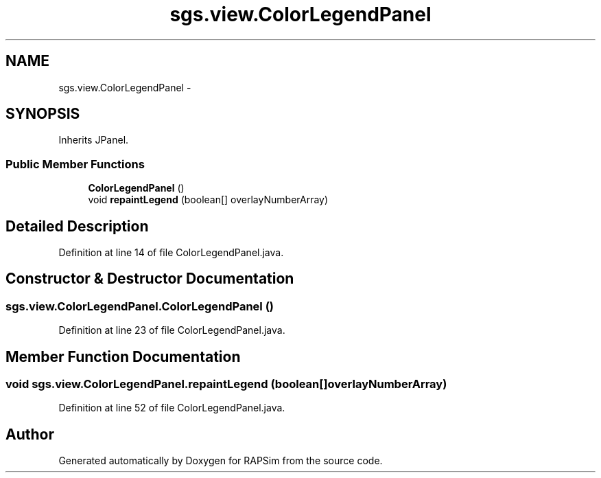 .TH "sgs.view.ColorLegendPanel" 3 "Wed Oct 28 2015" "Version 0.92" "RAPSim" \" -*- nroff -*-
.ad l
.nh
.SH NAME
sgs.view.ColorLegendPanel \- 
.SH SYNOPSIS
.br
.PP
.PP
Inherits JPanel\&.
.SS "Public Member Functions"

.in +1c
.ti -1c
.RI "\fBColorLegendPanel\fP ()"
.br
.ti -1c
.RI "void \fBrepaintLegend\fP (boolean[] overlayNumberArray)"
.br
.in -1c
.SH "Detailed Description"
.PP 
Definition at line 14 of file ColorLegendPanel\&.java\&.
.SH "Constructor & Destructor Documentation"
.PP 
.SS "sgs\&.view\&.ColorLegendPanel\&.ColorLegendPanel ()"

.PP
Definition at line 23 of file ColorLegendPanel\&.java\&.
.SH "Member Function Documentation"
.PP 
.SS "void sgs\&.view\&.ColorLegendPanel\&.repaintLegend (boolean[]overlayNumberArray)"

.PP
Definition at line 52 of file ColorLegendPanel\&.java\&.

.SH "Author"
.PP 
Generated automatically by Doxygen for RAPSim from the source code\&.
